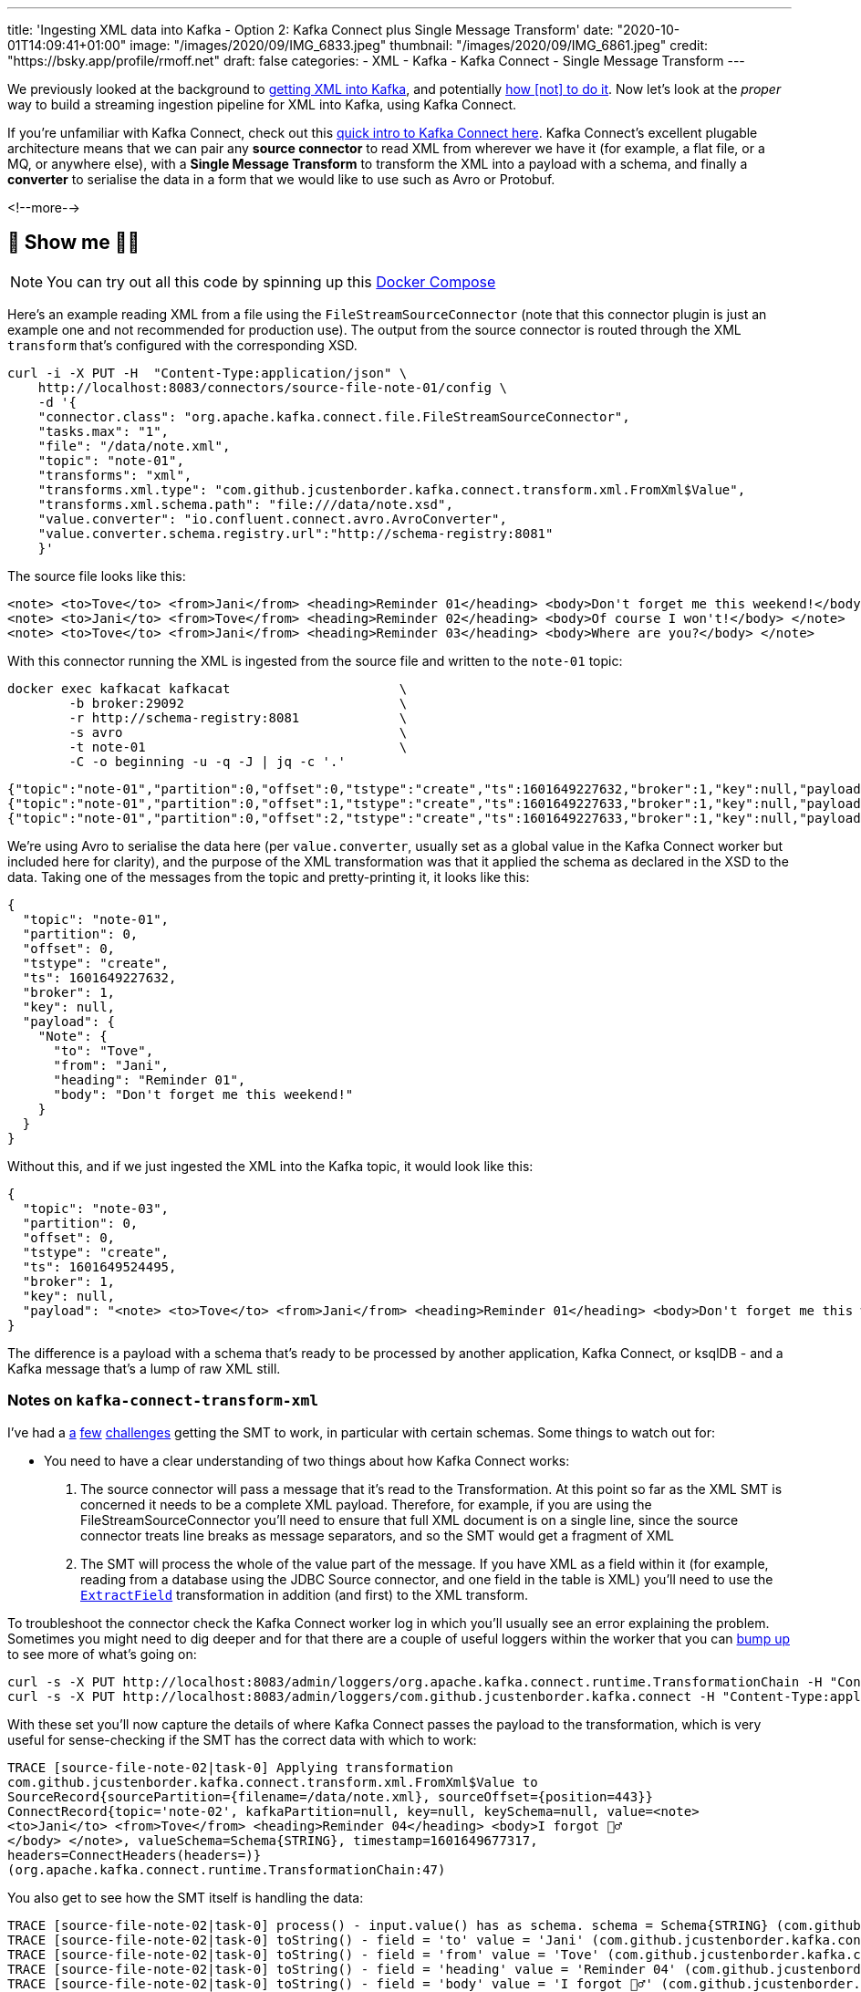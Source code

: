 ---
title: 'Ingesting XML data into Kafka - Option 2: Kafka Connect plus Single Message Transform'
date: "2020-10-01T14:09:41+01:00"
image: "/images/2020/09/IMG_6833.jpeg"
thumbnail: "/images/2020/09/IMG_6861.jpeg"
credit: "https://bsky.app/profile/rmoff.net"
draft: false
categories:
- XML
- Kafka
- Kafka Connect
- Single Message Transform
---

:source-highlighter: rouge
:icons: font
:rouge-css: style
:rouge-style: github

We previously looked at the background to link:/2020/10/01/ingesting-xml-data-into-kafka-introduction/[getting XML into Kafka], and potentially link:/2020/10/01/ingesting-xml-data-into-kafka-option-1-the-dirty-hack/[how &#91;not&#93; to do it]. Now let's look at the _proper_ way to build a streaming ingestion pipeline for XML into Kafka, using Kafka Connect. 

If you're unfamiliar with Kafka Connect, check out this https://rmoff.dev/what-is-kafka-connect[quick intro to Kafka Connect here]. Kafka Connect's excellent plugable architecture means that we can pair any *source connector* to read XML from wherever we have it (for example, a flat file, or a MQ, or anywhere else), with a *Single Message Transform* to transform the XML into a payload with a schema, and finally a *converter* to serialise the data in a form that we would like to use such as Avro or Protobuf. 

<!--more-->

== 👀 Show me 🕵️‍♂️

NOTE: You can try out all this code by spinning up this https://github.com/confluentinc/demo-scene/blob/master/xml-to-kafka/docker-compose.yml[Docker Compose]

Here's an example reading XML from a file using the `FileStreamSourceConnector` (note that this connector plugin is just an example one and not recommended for production use). The output from the source connector is routed through the XML `transform` that's configured with the corresponding XSD. 

[source,curl]
----
curl -i -X PUT -H  "Content-Type:application/json" \
    http://localhost:8083/connectors/source-file-note-01/config \
    -d '{
    "connector.class": "org.apache.kafka.connect.file.FileStreamSourceConnector",
    "tasks.max": "1",
    "file": "/data/note.xml",
    "topic": "note-01",
    "transforms": "xml",
    "transforms.xml.type": "com.github.jcustenborder.kafka.connect.transform.xml.FromXml$Value",
    "transforms.xml.schema.path": "file:///data/note.xsd",
    "value.converter": "io.confluent.connect.avro.AvroConverter",
    "value.converter.schema.registry.url":"http://schema-registry:8081"
    }'
----

The source file looks like this: 

[source,xml]
----
<note> <to>Tove</to> <from>Jani</from> <heading>Reminder 01</heading> <body>Don't forget me this weekend!</body> </note>
<note> <to>Jani</to> <from>Tove</from> <heading>Reminder 02</heading> <body>Of course I won't!</body> </note>
<note> <to>Tove</to> <from>Jani</from> <heading>Reminder 03</heading> <body>Where are you?</body> </note>
----

With this connector running the XML is ingested from the source file and written to the `note-01` topic: 

[source,bash]
----
docker exec kafkacat kafkacat                      \
        -b broker:29092                            \
        -r http://schema-registry:8081             \
        -s avro                                    \
        -t note-01                                 \
        -C -o beginning -u -q -J | jq -c '.'
----

[source,javascript]
----
{"topic":"note-01","partition":0,"offset":0,"tstype":"create","ts":1601649227632,"broker":1,"key":null,"payload":{"Note":{"to":"Tove","from":"Jani","heading":"Reminder 01","body":"Don't forget me this weekend!"}}}
{"topic":"note-01","partition":0,"offset":1,"tstype":"create","ts":1601649227633,"broker":1,"key":null,"payload":{"Note":{"to":"Jani","from":"Tove","heading":"Reminder 02","body":"Of course I won't!"}}}
{"topic":"note-01","partition":0,"offset":2,"tstype":"create","ts":1601649227633,"broker":1,"key":null,"payload":{"Note":{"to":"Tove","from":"Jani","heading":"Reminder 03","body":"Where are you?"}}}
----

We're using Avro to serialise the data here (per `value.converter`, usually set as a global value in the Kafka Connect worker but included here for clarity), and the purpose of the XML transformation was that it applied the schema as declared in the XSD to the data. Taking one of the messages from the topic and pretty-printing it, it looks like this: 

[source,javascript]
----
{
  "topic": "note-01",
  "partition": 0,
  "offset": 0,
  "tstype": "create",
  "ts": 1601649227632,
  "broker": 1,
  "key": null,
  "payload": {
    "Note": {
      "to": "Tove",
      "from": "Jani",
      "heading": "Reminder 01",
      "body": "Don't forget me this weekend!"
    }
  }
}
----

Without this, and if we just ingested the XML into the Kafka topic, it would look like this: 

[source,javascript]
----
{
  "topic": "note-03",
  "partition": 0,
  "offset": 0,
  "tstype": "create",
  "ts": 1601649524495,
  "broker": 1,
  "key": null,
  "payload": "<note> <to>Tove</to> <from>Jani</from> <heading>Reminder 01</heading> <body>Don't forget me this weekend!</body> </note>"
}
----

The difference is a payload with a schema that's ready to be processed by another application, Kafka Connect, or ksqlDB - and a Kafka message that's a lump of raw XML still.

=== Notes on `kafka-connect-transform-xml` 

I've had a https://github.com/jcustenborder/kafka-connect-transform-xml/issues/29[a] https://github.com/jcustenborder/kafka-connect-transform-xml/issues/33[few] https://github.com/jcustenborder/kafka-connect-transform-xml/issues/36[challenges] getting the SMT to work, in particular with certain schemas. Some things to watch out for: 

*  You need to have a clear understanding of two things about how Kafka Connect works:
+
1. The source connector will pass a message that it's read to the Transformation. At this point so far as the XML SMT is concerned it needs to be a complete XML payload. Therefore, for example, if you are using the FileStreamSourceConnector you'll need to ensure that full XML document is on a single line, since the source connector treats line breaks as message separators, and so the SMT would get a fragment of XML
2. The SMT will process the whole of the value part of the message. If you have XML as a field within it (for example, reading from a database using the JDBC Source connector, and one field in the table is XML) you'll need to use the https://docs.confluent.io/current/connect/transforms/extractfield.html#extractfield[`ExtractField`] transformation in addition (and first) to the XML transform.

To troubleshoot the connector check the Kafka Connect worker log in which you'll usually see an error explaining the problem. Sometimes you might need to dig deeper and for that there are a couple of useful loggers within the worker that you can link:/2020/01/16/changing-the-logging-level-for-kafka-connect-dynamically/[bump up] to see more of what's going on: 

[source,bash]
----
curl -s -X PUT http://localhost:8083/admin/loggers/org.apache.kafka.connect.runtime.TransformationChain -H "Content-Type:application/json" -d '{"level": "TRACE"}' | jq '.'
curl -s -X PUT http://localhost:8083/admin/loggers/com.github.jcustenborder.kafka.connect -H "Content-Type:application/json" -d '{"level": "TRACE"}' | jq '.'
----

With these set you'll now capture the details of where Kafka Connect passes the payload to the transformation, which is very useful for sense-checking if the SMT has the correct data with which to work: 

[source]
----
TRACE [source-file-note-02|task-0] Applying transformation
com.github.jcustenborder.kafka.connect.transform.xml.FromXml$Value to
SourceRecord{sourcePartition={filename=/data/note.xml}, sourceOffset={position=443}}
ConnectRecord{topic='note-02', kafkaPartition=null, key=null, keySchema=null, value=<note>
<to>Jani</to> <from>Tove</from> <heading>Reminder 04</heading> <body>I forgot 🤷‍♂️
</body> </note>, valueSchema=Schema{STRING}, timestamp=1601649677317,
headers=ConnectHeaders(headers=)}
(org.apache.kafka.connect.runtime.TransformationChain:47)
----

You also get to see how the SMT itself is handling the data: 

[source]
----
TRACE [source-file-note-02|task-0] process() - input.value() has as schema. schema = Schema{STRING} (com.github.jcustenborder.kafka.connect.utils.transformation.BaseKeyValueTransformation:140)
TRACE [source-file-note-02|task-0] toString() - field = 'to' value = 'Jani' (com.github.jcustenborder.kafka.connect.xml.ConnectableHelper:87)
TRACE [source-file-note-02|task-0] toString() - field = 'from' value = 'Tove' (com.github.jcustenborder.kafka.connect.xml.ConnectableHelper:87)
TRACE [source-file-note-02|task-0] toString() - field = 'heading' value = 'Reminder 04' (com.github.jcustenborder.kafka.connect.xml.ConnectableHelper:87)
TRACE [source-file-note-02|task-0] toString() - field = 'body' value = 'I forgot 🤷‍♂️' (com.github.jcustenborder.kafka.connect.xml.ConnectableHelper:87)
----

== Building something useful: Streaming XML messages from IBM MQ into Kafka into MongoDB

Let's imagine we have XML data on a queue in IBM MQ, and we want to ingest it into Kafka to then use downstream, perhaps in an application or maybe to stream to a NoSQL store like MongoDB. 

image::/images/2020/10/xml-ibmmq-mongodb.gif[Streaming XML messages from IBM MQ through Apache Kafka into MongoDB]

The configuration to ingest from IBM MQ into Kafka using the https://www.confluent.io/hub/confluentinc/kafka-connect-ibmmq[IbmMQSourceConnector] and https://www.confluent.io/hub/jcustenborder/kafka-connect-transform-xml[XML Transformation] looks like this (note the use of the `ExtractField` transformation as discussed above): 

[source,javascript]
----
curl -i -X PUT -H  "Content-Type:application/json" \
    http://localhost:8083/connectors/source-ibmmq-note-01/config \
    -d '{
    "connector.class": "io.confluent.connect.ibm.mq.IbmMQSourceConnector",
    "kafka.topic":"ibmmq-note-01",
    "mq.hostname":"ibmmq",
    "mq.port":"1414",
    "mq.queue.manager":"QM1",
    "mq.transport.type":"client",
    "mq.channel":"DEV.APP.SVRCONN",
    "mq.username":"app",
    "mq.password":"password123",
    "jms.destination.name":"DEV.QUEUE.1",
    "jms.destination.type":"queue",
    "confluent.license":"",
    "confluent.topic.bootstrap.servers":"broker:29092",
    "confluent.topic.replication.factor":"1",
    "transforms": "extractPayload,xml",
    "transforms.extractPayload.type": "org.apache.kafka.connect.transforms.ExtractField$Value",
    "transforms.extractPayload.field": "text",
    "transforms.xml.type": "com.github.jcustenborder.kafka.connect.transform.xml.FromXml$Value",
    "transforms.xml.schema.path": "file:///data/note.xsd",
    "value.converter": "io.confluent.connect.avro.AvroConverter",
    "value.converter.schema.registry.url":"http://schema-registry:8081"
    }'
----

For more details on this see link:/2020/10/05/streaming-xml-messages-from-ibm-mq-into-kafka-into-mongodb/[this article].

== Is this my best option for getting data into Kafka? 

I reckon it is. The plug 'n play nature of the Kafka Connect components means that you can happily pair up your *connector* for the source (be it IBM MQ, JMS, Oracle, or anywhere else you have you data) with the XML *transformation*, and then serialise the resulting data how you choose (Avro/Protobuf/JSON Schema recommended) using the appropriate *converter*. 

The only downside to the XML transform other than a few glitches is that it *requires* an XSD, rather than being able to infer and work with XPath in the way the link:/2020/10/01/ingesting-xml-data-into-kafka-option-3-kafka-connect-filepulse-connector/[Kafka Connect FilePulse connector] does. 

The other two options are either link:/2020/10/01/ingesting-xml-data-into-kafka-option-1-the-dirty-hack/[a bit of a hack], or the link:/2020/10/01/ingesting-xml-data-into-kafka-option-3-kafka-connect-filepulse-connector/[Kafka Connect FilePulse connector]. The latter is good but constrained to flat-file input only. 

== 👾 Try it out!

You can find the code to run this for yourself using Docker Compose on https://github.com/confluentinc/demo-scene/blob/master/xml-to-kafka/docker-compose.yml[GitHub].